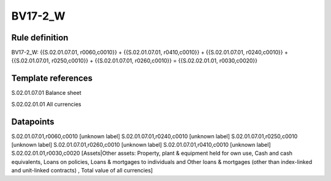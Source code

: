 ========
BV17-2_W
========

Rule definition
---------------

BV17-2_W: {{S.02.01.07.01, r0060,c0010}} + {{S.02.01.07.01, r0410,c0010}} + {{S.02.01.07.01, r0240,c0010}} + {{S.02.01.07.01, r0250,c0010}} + {{S.02.01.07.01, r0260,c0010}} = {{S.02.02.01.01, r0030,c0020}}


Template references
-------------------

S.02.01.07.01 Balance sheet

S.02.02.01.01 All currencies


Datapoints
----------

S.02.01.07.01,r0060,c0010 [unknown label]
S.02.01.07.01,r0240,c0010 [unknown label]
S.02.01.07.01,r0250,c0010 [unknown label]
S.02.01.07.01,r0260,c0010 [unknown label]
S.02.01.07.01,r0410,c0010 [unknown label]
S.02.02.01.01,r0030,c0020 [Assets|Other assets: Property, plant & equipment held for own use, Cash and cash equivalents, Loans on policies, Loans & mortgages to individuals and Other loans & mortgages (other than index-linked and unit-linked contracts) , Total value of all currencies]



